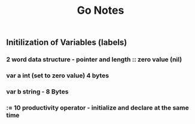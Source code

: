 #+TITLE: Go Notes 

** Initilization of Variables (labels) 
*** 2 word data structure - pointer and length :: zero value (nil) 
*** var a int (set to zero value) 4 bytes 
*** var b string - 8 Bytes 
*** := 10 productivity operator - initialize and declare at the same time
